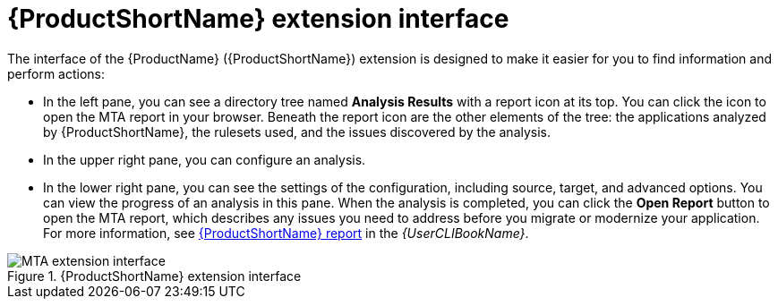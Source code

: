 // Module included in the following assemblies:
//
// * docs/vs-code-extension-guide/master.adoc

[id="vs-code-extension-interface_{context}"]
= {ProductShortName} extension interface

The interface of the {ProductName} ({ProductShortName}) extension is designed to make it easier for you to find information and perform actions:

* In the left pane, you can see a directory tree named *Analysis Results* with a report icon at its top. You can click the icon to open the MTA report in your browser. Beneath the report icon are the other elements of the tree: the applications analyzed by {ProductShortName}, the rulesets used, and the issues discovered by the analysis. 

* In the upper right pane, you can configure an analysis.

* In the lower right pane, you can see the settings of the configuration, including source, target, and advanced options. You can view the progress of an analysis in this pane. When the analysis is completed, you can click the *Open Report* button to open the MTA report, which describes any issues you need to address before you migrate or modernize your application. For more information, see link:{ProductDocUserGuideURL}/index#review_reports_cli-guide[{ProductShortName} report] in the _{UserCLIBookName}_.

.{ProductShortName} extension interface
image::vs_analysis_complete.png[MTA extension interface]
